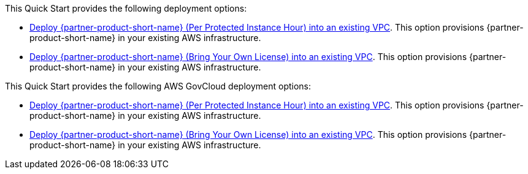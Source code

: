 // Edit this placeholder text as necessary to describe the deployment options.

This Quick Start provides the following deployment options:

* https://fwd.aws/PKpKg[Deploy {partner-product-short-name} (Per Protected Instance Hour) into an existing VPC]. This option provisions {partner-product-short-name} in your existing AWS infrastructure.
* https://fwd.aws/KPEzA[Deploy {partner-product-short-name} (Bring Your Own License) into an existing VPC]. This option provisions {partner-product-short-name} in your existing AWS infrastructure.

This Quick Start provides the following AWS GovCloud deployment options:

* https://fwd.aws/9XD6r[Deploy {partner-product-short-name} (Per Protected Instance Hour) into an existing VPC]. This option provisions {partner-product-short-name} in your existing AWS infrastructure.
* https://fwd.aws/gGGWM[Deploy {partner-product-short-name} (Bring Your Own License) into an existing VPC]. This option provisions {partner-product-short-name} in your existing AWS infrastructure.

